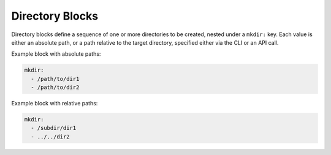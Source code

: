 .. _mkdir_yaml:

Directory Blocks
================

Directory blocks define a sequence of one or more directories to be created, nested under a ``mkdir:`` key. Each value is either an absolute path, or a path relative to the target directory, specified either via the CLI or an API call.

Example block with absolute paths:

.. code-block:: yaml

   mkdir:
     - /path/to/dir1
     - /path/to/dir2

Example block with relative paths:

.. code-block:: yaml

   mkdir:
     - /subdir/dir1
     - ../../dir2
